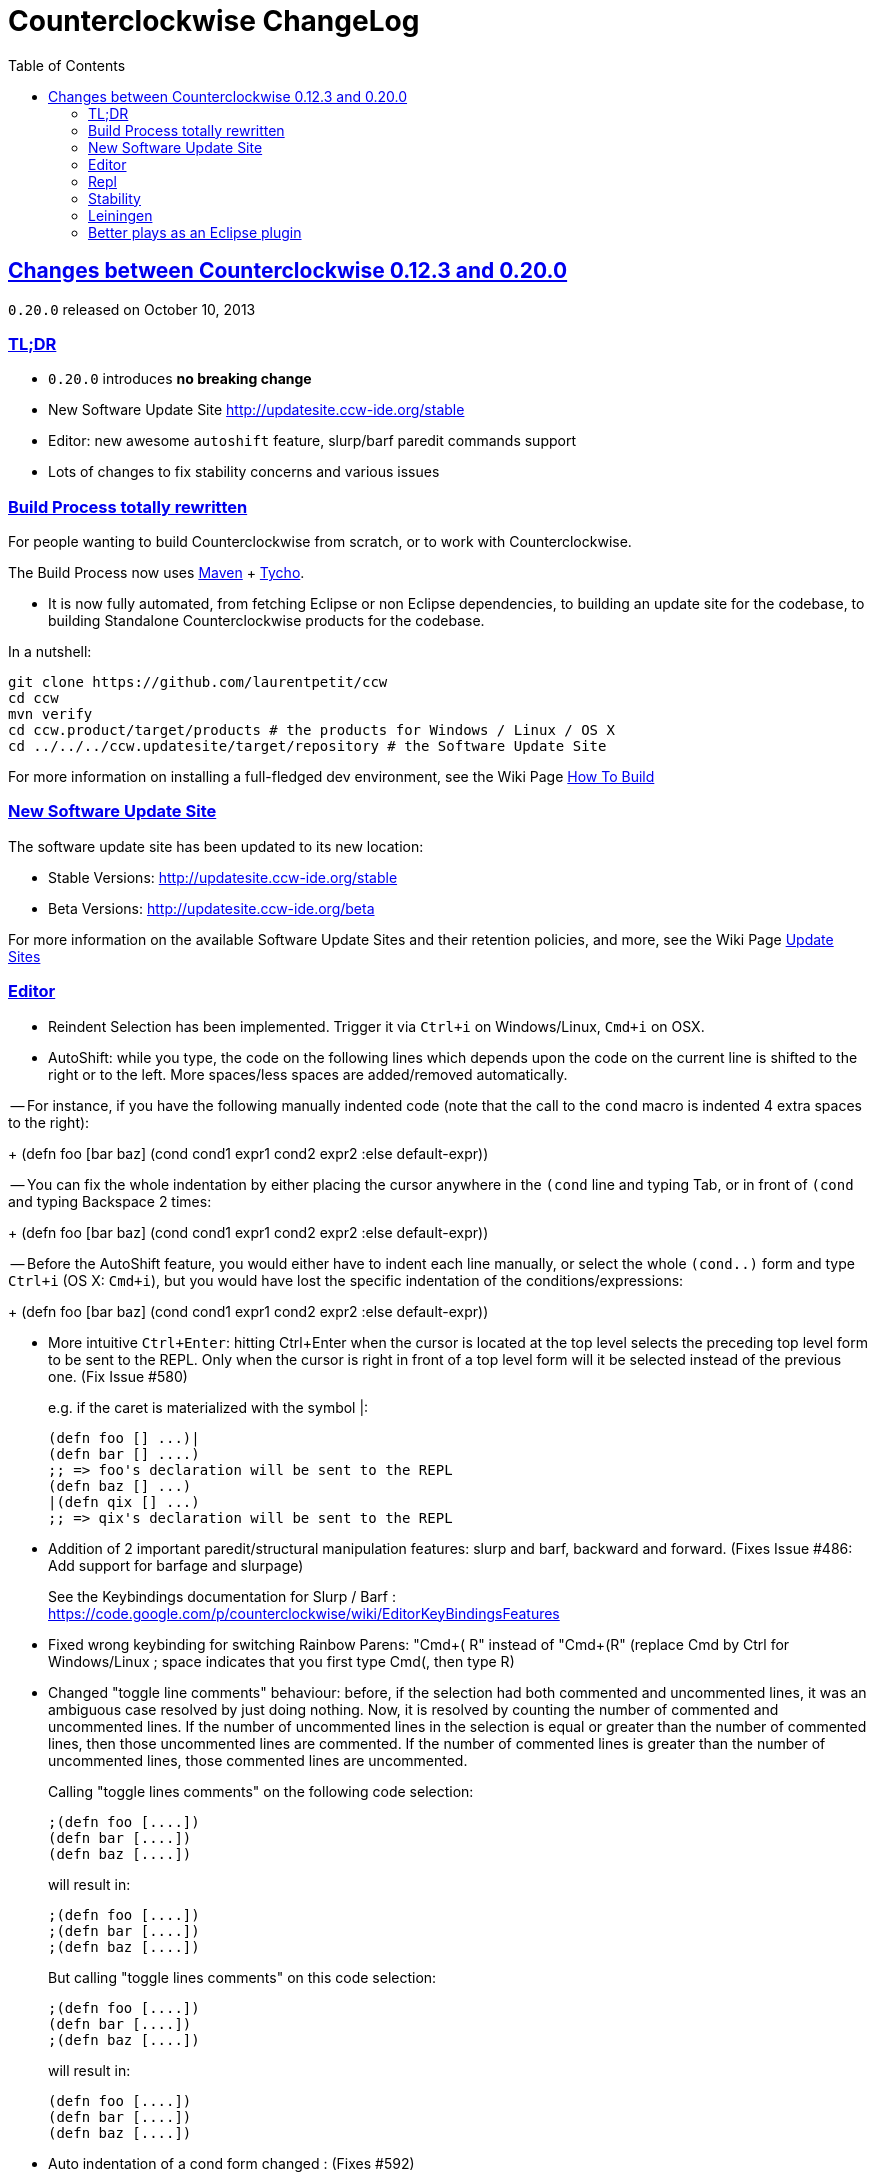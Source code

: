 = Counterclockwise ChangeLog 
:toc:
:sectanchors:
:sectlinks:

== Changes between Counterclockwise 0.12.3 and 0.20.0

`0.20.0` released on October 10, 2013

=== TL;DR

- `0.20.0` introduces **no breaking change**
- New Software Update Site http://updatesite.ccw-ide.org/stable
- Editor: new awesome `autoshift` feature, slurp/barf paredit commands support
- Lots of changes to fix stability concerns and various issues

=== Build Process totally rewritten

For people wanting to build Counterclockwise from scratch, or to work with Counterclockwise.

The Build Process now uses http://maven.apache.org[Maven] + http://www.eclipse.org/tycho[Tycho].

- It is now fully automated, from fetching Eclipse or non Eclipse dependencies, to building an update site for the codebase, to building Standalone Counterclockwise products for the codebase.

In a nutshell:

  git clone https://github.com/laurentpetit/ccw
  cd ccw
  mvn verify
  cd ccw.product/target/products # the products for Windows / Linux / OS X
  cd ../../../ccw.updatesite/target/repository # the Software Update Site 

For more information on installing a full-fledged dev environment, see the Wiki Page https://code.google.com/p/counterclockwise/wiki/HowToBuild[How To Build]

=== New Software Update Site

The software update site has been updated to its new location:

- Stable Versions: http://updatesite.ccw-ide.org/stable
- Beta Versions: http://updatesite.ccw-ide.org/beta

For more information on the available Software Update Sites and their retention policies, and more, see the Wiki Page https://code.google.com/p/counterclockwise/wiki/UpdateSites[Update Sites]

=== Editor

- Reindent Selection has been implemented. Trigger it via `Ctrl+i` on Windows/Linux, `Cmd+i` on OSX.

- AutoShift: while you type, the code on the following lines which depends upon the code on the current line is shifted to the right or to the left. More spaces/less spaces are added/removed automatically.

-- For instance, if you have the following manually indented code (note that the call to the `cond` macro is indented 4 extra spaces to the right):
+
  (defn foo [bar baz]
         (cond
           cond1
             expr1
           cond2
             expr2
           :else
             default-expr))

-- You can fix the whole indentation by either placing the cursor anywhere in the `(cond` line and typing Tab, or in front of `(cond` and typing Backspace 2 times:
+
   (defn foo [bar baz]
     (cond
       cond1
         expr1
       cond2
         expr2
       :else
         default-expr))

-- Before the AutoShift feature, you would either have to indent each line manually, or select the whole `(cond..)` form and type `Ctrl+i` (OS X: `Cmd+i`), but you would have lost the specific indentation of the conditions/expressions:
+
   (defn foo [bar baz]
     (cond
       cond1
       expr1
       cond2
       expr2
       :else
       default-expr))

- More intuitive `Ctrl+Enter`: hitting Ctrl+Enter when the cursor is located at the top level selects the preceding top level form to be sent to the REPL. Only when the cursor is right in front of a top level form will it be selected instead of the previous one. (Fix Issue #580)
+
e.g. if the caret is materialized with the symbol |:

   (defn foo [] ...)|
   (defn bar [] ....)
   ;; => foo's declaration will be sent to the REPL
   (defn baz [] ...)
   |(defn qix [] ...)
   ;; => qix's declaration will be sent to the REPL

- Addition of 2 important paredit/structural manipulation features: slurp and barf, backward and forward. (Fixes Issue #486: Add support for barfage and slurpage)
+
See the Keybindings documentation for Slurp / Barf : https://code.google.com/p/counterclockwise/wiki/EditorKeyBindingsFeatures

- Fixed wrong keybinding for switching Rainbow Parens: "Cmd+( R" instead of "Cmd+(+R" (replace Cmd by Ctrl for Windows/Linux ; space indicates that you first type Cmd+(, then type R)

- Changed "toggle line comments" behaviour: before, if the selection had both commented and uncommented lines, it was an ambiguous case resolved by just doing nothing. Now, it is resolved by counting the number of commented and uncommented lines. If the number of uncommented lines in the selection is equal or greater than the number of commented lines, then those uncommented lines are commented. If the number of commented lines is greater than the number of uncommented lines, those commented lines are uncommented.
+
Calling "toggle lines comments" on the following code selection:

  ;(defn foo [....])
  (defn bar [....])
  (defn baz [....])
+
will result in:
+
  ;(defn foo [....])
  ;(defn bar [....])
  ;(defn baz [....])
+
But calling "toggle lines comments" on this code selection:

  ;(defn foo [....])
  (defn bar [....])
  ;(defn baz [....])
+
will result in:

  (defn foo [....])
  (defn bar [....])
  (defn baz [....])

- Auto indentation of a cond form changed : (Fixes #592)
+
  ;; from 
  (cond test1 expr1
    test2 expr2)
  ;; to
  (cond test1 expr1
        test2 expr2)

- Experimental Feature: enabling auto-reevaluation of last command typed in the REPL, after a successful evaluation from the Editor
-- when the "repeat last expression" REPL command is active
-- when the user sends a form tom evaluate to the REPL
-- if the form evaluated without error
-- then the last expression evaluated from the REPL input is evaluated agai

A common usecase for this is while you're defining a function in the Editor and you want to repeat the same test expression again and again until it passes. The workflow then becomes:

- define the function in the editor, eval via Cmd+Enter
- switch to the REPL, enter a test expression, send the test expression via Cmd+Enter
- Click on the "Repeat last evaluation ..." button in the REPL
- switch to the editor, modify the function, eval via Cmd+Enter ... when the eval succeeds, the last expression entered in the REPl is reevaluated ... repeat ...


=== Repl 

- A bug had slipped in the project classpath management preventing native libraries to load properly, for instance when trying to work with Overtone. Fix Issue #577 

- Reverting the behaviour of the "Evaluate selection" when sending to the REPL : back to using 'in-ns instead of 'ns while transitioning to the selection's namespace
Fixes Issue #533: ns is sent to REPL instead of in-ns

- Launch repl ack timeout set to 60 sec instead of 30

- Better IPv6 support: replaced "localhost" occurences by "127.0.0.1"

- "Quiet command report mode" Preference has been removed. Now considered always ON by default. So always quiet.

=== Stability

- There were reports of restart issues after Eclipse crashes. Hopefully this has been improved in this release (Fix Issue #568	CCW Beta 0.13.0.201304190010 prevents Eclipse from loading)

=== Leiningen

- Internally switched to Leiningen 2.1.2

- Better exception reporting in the Problem Markers, e.g. when a dependency cannot be found, etc.

=== Better plays as an Eclipse plugin

- CCW plugin does not start unnecessarily when invoking the project's contextual menu

